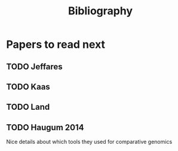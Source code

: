 #+TITLE: Bibliography
#+URL: bibliography.html
#+Save_as: bibliography.html
#+Sortorder: 050
#+OPTIONS: toc:1 num:nil html-postamble:nil

* Papers to read next

** TODO Jeffares

** TODO Kaas

** TODO Land

** TODO Haugum 2014
Nice details about which tools they used for comparative genomics

